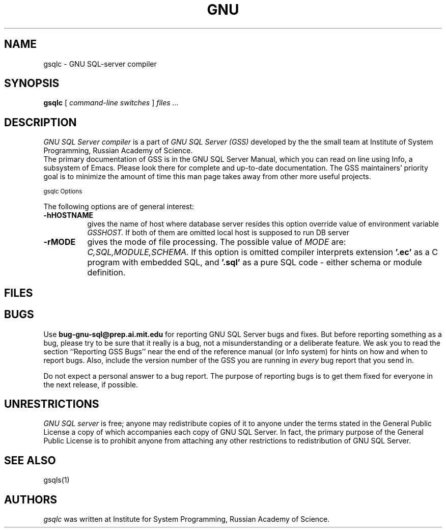 .TH GNU "SQL Server" 0.7 "1996 October 1"
.UC 4
.SH NAME
gsqlc \- GNU SQL-server compiler
.SH SYNOPSIS
.B gsqlc
[
.I command-line switches
]
.I files ...
.br
.SH DESCRIPTION
.I GNU SQL Server compiler 
is a part of 
.I GNU SQL Server (GSS)
developed by the the small team at Institute of System Programming,
Russian Academy of Science.
.br
The primary documentation of GSS is in the GNU SQL Server Manual,
which you can read on line using Info, a subsystem of Emacs.  Please
look there for complete and up-to-date documentation. The GSS
maintainers' priority goal is to minimize the amount of time this man
page takes away from other more useful projects.
.br
.PP
.SM gsqlc Options
.PP
The following options are of general interest:
.TP 8
.BI -hHOSTNAME
gives the name of host where database server resides
this option override value of environment variable 
.I GSSHOST. 
If both of them are omitted local host is supposed to run DB server
.TP
.BI \-rMODE
gives the mode of file processing. The possible value of 
.I MODE 
are: 
.I C,SQL,MODULE,SCHEMA.
If this option is omitted compiler interprets extension  
.B '.ec'
as a C program with embedded SQL, and 
.B '.sql'
as a pure SQL code \- either schema or module definition.
.PP
.SH FILES
.br
.br
.PP
.SH BUGS

Use \fBbug-gnu-sql@prep.ai.mit.edu\fR for reporting GNU SQL Server bugs and fixes.  But before
reporting something as a bug, please try to be sure that it really is a bug,
not a misunderstanding or a deliberate feature. We ask you to read the
section ``Reporting GSS Bugs'' near the end of the reference manual (or Info
system) for hints on how and when to report bugs. Also, include the version
number of the GSS you are running in \fIevery\fR bug report that you send in.

Do not expect a personal answer to a bug report.  The purpose of reporting
bugs is to get them fixed for everyone in the next release, if possible.

.PP
.SH UNRESTRICTIONS
.PP
.I GNU SQL server 
is free; anyone may redistribute copies of it to anyone under the terms 
stated in the General Public License a copy of which accompanies each 
copy of GNU SQL Server. In fact, the primary purpose of the General Public
License is to prohibit anyone from attaching any other restrictions
to redistribution of GNU SQL Server.
.SH SEE ALSO
gsqls(1)
.SH AUTHORS
.PP
.I gsqlc
was written at Institute for System Programming, Russian Academy of Science.
